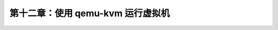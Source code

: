 *******************************************
第十二章：使用 qemu-kvm 运行虚拟机
*******************************************
